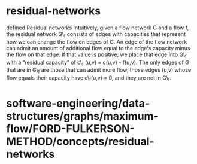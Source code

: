 * residual-networks

defined Residual networks Intuitively, given a flow network G and a flow
f, the residual network G\_f consists of edges with capacities that
represent how we can change the flow on edges of G. An edge of the flow
network can admit an amount of additional flow equal to the edge's
capacity minus the flow on that edge. If that value is positive, we
place that edge into G\_f with a “residual capacity” of c\_f (u,v) =
c(u,v) - f(u,v). The only edges of G that are in G\_f are those that can
admit more flow, those edges (u,v) whose flow equals their capacity have
c\_f(u,v) = 0, and they are not in G\_f.

* software-engineering/data-structures/graphs/maximum-flow/FORD-FULKERSON-METHOD/concepts/residual-networks
